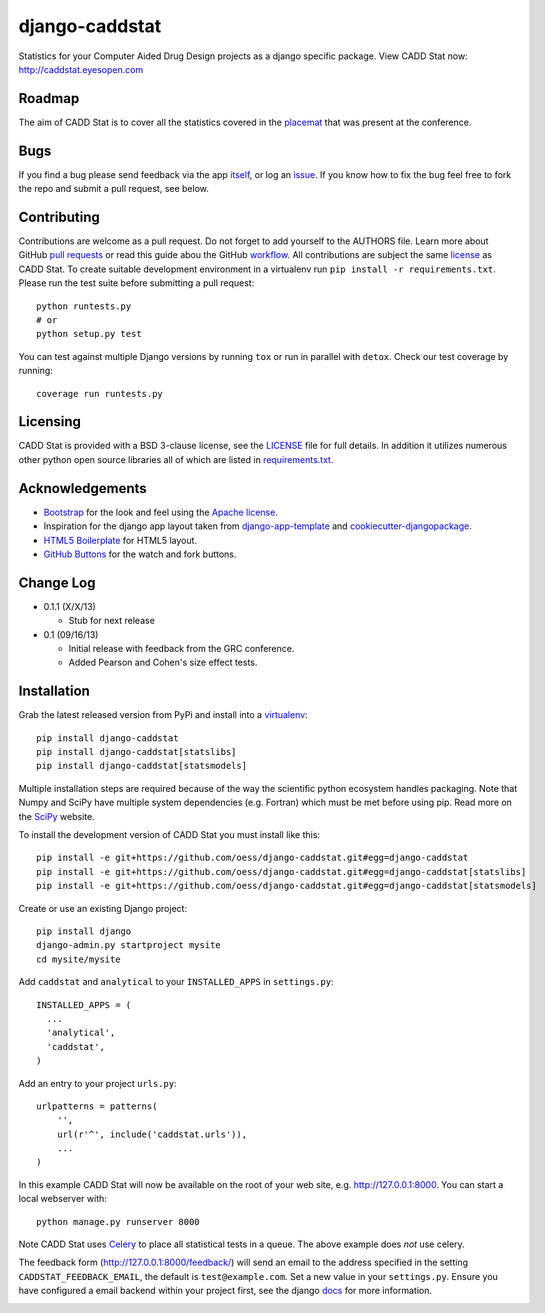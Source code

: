 django-caddstat
===============

.. image:: https://pypip.in/v/django-caddstat/badge.png
    :target: https://pypi.python.org/pypi/django-caddstat/
    :alt: Latest Version
.. image:: https://travis-ci.org/oess/django-caddstat.png?branch=master
    :target: https://travis-ci.org/oess/django-caddstat
.. image:: https://coveralls.io/repos/oess/django-caddstat/badge.png?branch=master
    :target: https://coveralls.io/r/oess/django-caddstat
.. image:: https://pypip.in/wheel/django-caddstat/badge.png
    :target: https://pypi.python.org/pypi/django-caddstat/
.. image:: https://pypip.in/license/django-caddstat/badge.png
    :target: https://pypi.python.org/pypi/django-caddstat/

Statistics for your Computer Aided Drug Design projects as a django specific package. View CADD Stat
now: http://caddstat.eyesopen.com

Roadmap
-------

The aim of CADD Stat is to cover all the statistics covered in the
`placemat <https://openeye.app.box.com/s/wjkd01azigh4ie6q7f64>`_ that was present at the conference.

Bugs
----

If you find a bug please send feedback via the app `itself <http://caddstat.eyesopen.com/feedback/>`_, or log an
`issue <https://github.com/oess/django-caddstat/issues>`_. If you know how to fix the bug feel free to fork
the repo and submit a pull request, see below.

Contributing
------------

Contributions are welcome as a pull request. Do not forget to add yourself to the AUTHORS file. Learn more
about GitHub `pull requests <https://help.github.com/articles/using-pull-requests>`_ or read this guide abou the GitHub
`workflow <http://guides.github.com/overviews/flow/>`_. All contributions are subject
the same `license <https://github.com/oess/django-caddstat/blob/master/LICENSE>`_ as CADD Stat. To create suitable
development environment in a virtualenv run ``pip install -r requirements.txt``. Please run the test suite before
submitting a pull request::

  python runtests.py
  # or
  python setup.py test

You can test against multiple Django versions by running ``tox`` or run in parallel with ``detox``. Check our test
coverage by running::

  coverage run runtests.py

Licensing
---------

CADD Stat is provided with a BSD 3-clause license, see
the `LICENSE <https://github.com/oess/django-caddstat/blob/master/LICENSE>`_ file for full details. In addition it
utilizes numerous other python open source libraries all of which are listed in
`requirements.txt <https://github.com/oess/django-caddstat/blob/master/requirements.txt>`_.

Acknowledgements
----------------

* `Bootstrap <http://getbootstrap.com/>`_ for the look and feel using the `Apache license <https://github.com/twbs/bootstrap/blob/master/LICENSE>`_.
* Inspiration for the django app layout taken from `django-app-template <https://github.com/mlavin/django-app-template>`_ and `cookiecutter-djangopackage <https://github.com/pydanny/cookiecutter-djangopackage>`_.
* `HTML5 Boilerplate <http://html5boilerplate.com/>`_ for HTML5 layout.
* `GitHub Buttons <http://ghbtns.com>`_ for the watch and fork buttons.

Change Log
----------

* 0.1.1 (X/X/13)

  * Stub for next release

* 0.1 (09/16/13)

  * Initial release with feedback from the GRC conference.
  * Added Pearson and Cohen's size effect tests.

Installation
------------

Grab the latest released version from PyPi and install into a `virtualenv <http://www.virtualenv.org>`_::

  pip install django-caddstat
  pip install django-caddstat[statslibs]
  pip install django-caddstat[statsmodels]

Multiple installation steps are required because of the way the scientific python ecosystem handles packaging. Note that
Numpy and SciPy have multiple system dependencies (e.g. Fortran) which must be met before using pip. Read more on the
`SciPy <http://www.scipy.org/install.html>`_ website.

To install the development version of CADD Stat you must install like this::

  pip install -e git+https://github.com/oess/django-caddstat.git#egg=django-caddstat
  pip install -e git+https://github.com/oess/django-caddstat.git#egg=django-caddstat[statslibs]
  pip install -e git+https://github.com/oess/django-caddstat.git#egg=django-caddstat[statsmodels]

Create or use an existing Django project::

  pip install django
  django-admin.py startproject mysite
  cd mysite/mysite

Add ``caddstat`` and ``analytical`` to your ``INSTALLED_APPS`` in ``settings.py``::

    INSTALLED_APPS = (
      ...
      'analytical',
      'caddstat',
    )

Add an entry to your project ``urls.py``::

    urlpatterns = patterns(
        '',
        url(r'^', include('caddstat.urls')),
        ...
    )

In this example CADD Stat will now be available on the root of your web site, e.g. http://127.0.0.1:8000. You can start
a local webserver with::

 python manage.py runserver 8000

Note CADD Stat uses `Celery <http://www.celeryproject.org/>`_ to place all statistical tests in a queue. The above
example does *not* use celery.

The feedback form (http://127.0.0.1:8000/feedback/) will send an email to the address specified in the setting
``CADDSTAT_FEEDBACK_EMAIL``, the default is ``test@example.com``. Set a new value in your ``settings.py``. Ensure you
have configured a email backend within your project first, see the django
`docs <https://docs.djangoproject.com/en/dev/topics/email>`_ for more information.

.. image:: https://d2weczhvl823v0.cloudfront.net/oess/django-caddstat/trend.png
   :alt: Bitdeli badge
   :target: https://bitdeli.com/free

